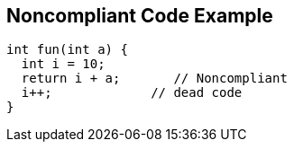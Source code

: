 == Noncompliant Code Example

[source,text]
----
int fun(int a) {
  int i = 10;
  return i + a;       // Noncompliant 
  i++;             // dead code
}
----
